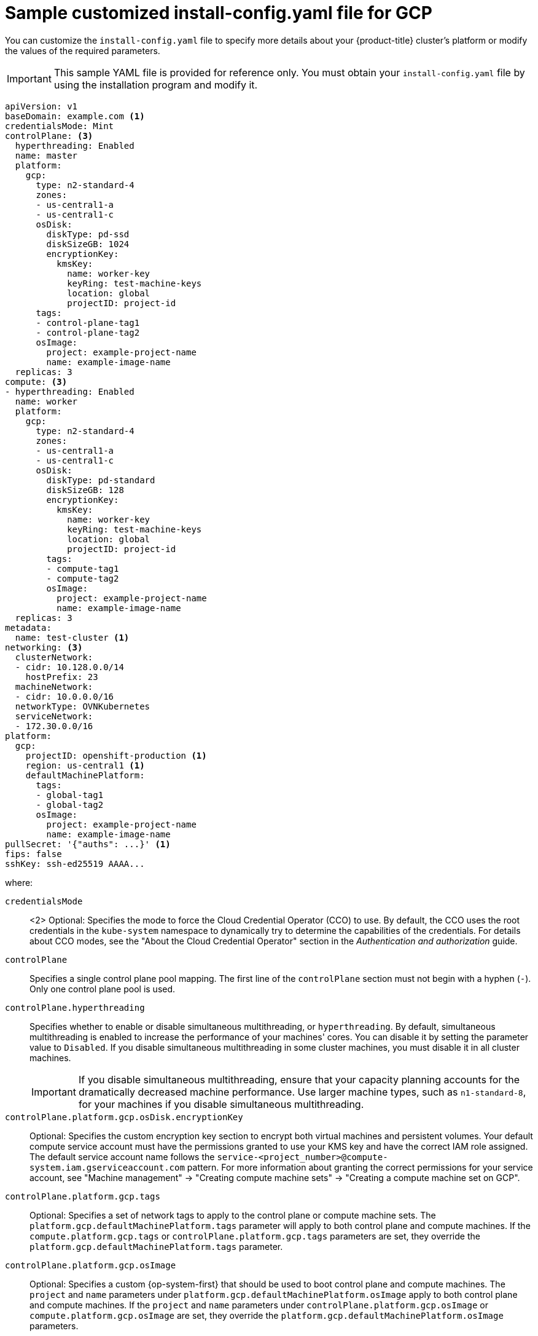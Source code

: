 // Module included in the following assemblies:
//
// * installing/installing_gcp/installing-gcp-customizations.adoc
// * installing/installing_gcp/installing-gcp-network-customizations.adoc
// * installing/installing_gcp/installing-gcp-vpc.adoc
// * installing/installing_gcp/installing-gcp-private.adoc
// * installing/installing_gcp/installing-restricted-networks-gcp-installer-provisioned.adoc

ifeval::["{context}" == "installing-gcp-vpc"]
:vpc:
endif::[]
ifeval::["{context}" == "installing-gcp-private"]
:private:
:vpc:
endif::[]
ifeval::["{context}" == "installing-restricted-networks-gcp-installer-provisioned"]
:restricted:
endif::[]

[id="installation-gcp-config-yaml_{context}"]
= Sample customized install-config.yaml file for GCP

You can customize the `install-config.yaml` file to specify more details about your {product-title} cluster's platform or modify the values of the required parameters.

[IMPORTANT]
====
This sample YAML file is provided for reference only. You must obtain your `install-config.yaml` file by using the installation program and modify it.
====

[source,yaml]
----
apiVersion: v1
baseDomain: example.com <1>
credentialsMode: Mint
controlPlane: <3>
  hyperthreading: Enabled
  name: master
  platform:
    gcp:
      type: n2-standard-4
      zones:
      - us-central1-a
      - us-central1-c
      osDisk:
        diskType: pd-ssd
        diskSizeGB: 1024
        encryptionKey:
          kmsKey:
            name: worker-key
            keyRing: test-machine-keys
            location: global
            projectID: project-id
      tags:
      - control-plane-tag1
      - control-plane-tag2
      osImage:
        project: example-project-name
        name: example-image-name
  replicas: 3
compute: <3>
- hyperthreading: Enabled
  name: worker
  platform:
    gcp:
      type: n2-standard-4
      zones:
      - us-central1-a
      - us-central1-c
      osDisk:
        diskType: pd-standard
        diskSizeGB: 128
        encryptionKey:
          kmsKey:
            name: worker-key
            keyRing: test-machine-keys
            location: global
            projectID: project-id
        tags:
        - compute-tag1
        - compute-tag2
        osImage:
          project: example-project-name
          name: example-image-name
  replicas: 3
metadata:
  name: test-cluster <1>
networking: <3>
  clusterNetwork:
  - cidr: 10.128.0.0/14
    hostPrefix: 23
  machineNetwork:
  - cidr: 10.0.0.0/16
  networkType: OVNKubernetes
  serviceNetwork:
  - 172.30.0.0/16
platform:
  gcp:
    projectID: openshift-production <1>
    region: us-central1 <1>
    defaultMachinePlatform:
      tags:
      - global-tag1
      - global-tag2
      osImage:
        project: example-project-name
        name: example-image-name
ifdef::vpc,restricted[]
    network: existing_vpc
    controlPlaneSubnet: control_plane_subnet
    computeSubnet: compute_subnet
endif::vpc,restricted[]
ifndef::restricted[]
pullSecret: '{"auths": ...}' <1>
endif::restricted[]
ifdef::restricted[]
pullSecret: '{"auths":{"<local_registry>": {"auth": "<credentials>","email": "you@example.com"}}}'
endif::restricted[]
ifndef::openshift-origin[]
fips: false
endif::openshift-origin[]
sshKey: ssh-ed25519 AAAA...
ifdef::private[]
publish: Internal
endif::private[]
ifdef::restricted[]
additionalTrustBundle: |
    -----BEGIN CERTIFICATE-----
    <MY_TRUSTED_CA_CERT>
    -----END CERTIFICATE-----
imageContentSources:
- mirrors:
  - <local_registry>/<local_repository_name>/release
  source: quay.io/openshift-release-dev/ocp-release
- mirrors:
  - <local_registry>/<local_repository_name>/release
  source: quay.io/openshift-release-dev/ocp-v4.0-art-dev
endif::restricted[]
----
where:

// TODO: Figure out what to do with <1>'s that all say "Required. The installation program prompts you for this value." and <3> that says "If you do not provide these parameters and values, the installation program provides the default value."
`credentialsMode`:: <2> Optional: Specifies the mode to force the Cloud Credential Operator (CCO) to use. By default, the CCO uses the root credentials in the `kube-system` namespace to dynamically try to determine the capabilities of the credentials. For details about CCO modes, see the "About the Cloud Credential Operator" section in the _Authentication and authorization_ guide.
`controlPlane`:: Specifies a single control plane pool mapping. The first line of the `controlPlane` section must not begin with a hyphen (`-`). Only one control plane pool is used.
`controlPlane.hyperthreading`:: Specifies whether to enable or disable simultaneous multithreading, or `hyperthreading`. By default, simultaneous multithreading is enabled to increase the performance of your machines' cores. You can disable it by setting the parameter value to `Disabled`. If you disable simultaneous multithreading in some cluster machines, you must disable it in all cluster machines.
+
[IMPORTANT]
====
If you disable simultaneous multithreading, ensure that your capacity planning accounts for the dramatically decreased machine performance. Use larger machine types, such as `n1-standard-8`, for your machines if you disable simultaneous multithreading.
====
// TODO: This also applies under compute...
`controlPlane.platform.gcp.osDisk.encryptionKey`:: Optional: Specifies the custom encryption key section to encrypt both virtual machines and persistent volumes. Your default compute service account must have the permissions granted to use your KMS key and have the correct IAM role assigned. The default service account name follows the `service-<project_number>@compute-system.iam.gserviceaccount.com` pattern. For more information about granting the correct permissions for your service account, see "Machine management" -> "Creating compute machine sets" -> "Creating a compute machine set on GCP".
// TODO: This also applies under compute...
`controlPlane.platform.gcp.tags`:: Optional: Specifies a set of network tags to apply to the control plane or compute machine sets. The `platform.gcp.defaultMachinePlatform.tags` parameter will apply to both control plane and compute machines. If the `compute.platform.gcp.tags` or `controlPlane.platform.gcp.tags` parameters are set, they override the `platform.gcp.defaultMachinePlatform.tags` parameter.
// TODO: This also applies under compute and platform...
`controlPlane.platform.gcp.osImage`:: Optional: Specifies a custom {op-system-first} that should be used to boot control plane and compute machines. The `project` and `name` parameters under `platform.gcp.defaultMachinePlatform.osImage` apply to both control plane and compute machines. If the `project` and `name` parameters under `controlPlane.platform.gcp.osImage` or `compute.platform.gcp.osImage` are set, they override the `platform.gcp.defaultMachinePlatform.osImage` parameters.
// TODO: This also applies under compute and platform...
`compute`:: Specifies a sequence of mappings for compute machines. The first line of the `compute` section must begin with a hyphen (`-`).
`networking.networkType`:: Specifies the cluster network plugin to install. The default value `OVNKubernetes` is the only supported value.
ifdef::vpc,restricted[]
`platform.gcp.network`:: Specifies the name of an existing VPC.
`platform.gcp.controlPlaneSubnet`:: Specifies the name of the existing subnet to deploy the control plane machines to. The subnet must belong to the VPC that you specified.
`platform.gcp.computeSubnet`:: Specifies the name of the existing subnet to deploy the compute machines to. The subnet must belong to the VPC that you specified.
endif::vpc,restricted[]
ifdef::restricted[]
`pullSecret`:: Specifies the pull secret. For `<local_registry>`, specify the registry domain name, and optionally the port, that your mirror registry uses to serve content. For example, `registry.example.com` or `registry.example.com:5000`. For `<credentials>`, specify the base64-encoded user name and password for your mirror registry.
endif::restricted[]
ifndef::openshift-origin[]
`fips`:: Whether to enable or disable FIPS mode. By default, FIPS mode is not enabled. If FIPS mode is enabled, the {op-system-first} machines that {product-title} runs on bypass the default Kubernetes cryptography suite and use the cryptography modules that are provided with {op-system} instead.
+
--
[IMPORTANT]
====
ifdef::vpc[]
To enable FIPS mode for your cluster, you must run the installation program from a {op-system-base-full} computer configured to operate in FIPS mode. For more information about configuring FIPS mode on RHEL, see link:https://access.redhat.com/documentation/en-us/red_hat_enterprise_linux/9/html/security_hardening/assembly_installing-the-system-in-fips-mode_security-hardening[Installing the system in FIPS mode].
endif::vpc[]

When running {op-system-base-full} or {op-system-first} booted in FIPS mode, {product-title} core components use the {op-system-base} cryptographic libraries that have been submitted to NIST for FIPS 140-2/140-3 Validation on only the x86_64, ppc64le, and s390x architectures.
====
--
`sshKey`:: Optional: Specifies the `sshKey` value that you use to access the machines in your cluster.
ifdef::private[]
`publish`:: Specifies how to publish the user-facing endpoints of your cluster. Set `publish` to `Internal` to deploy a private cluster, which cannot be accessed from the internet. The default value is `External`.
endif::private[]
ifdef::restricted[]
`additionalTrustBundle`:: Specifies the contents of the certificate file that you used for your mirror registry.
`imageContentSources`:: Specifies the `imageContentSources` section from the output of the command to mirror the repository.
endif::restricted[]
endif::openshift-origin[]

ifeval::["{context}" == "installing-gcp-vpc"]
:!vpc:
endif::[]
ifeval::["{context}" == "installing-gcp-private"]
:!private:
:!vpc:
endif::[]
ifeval::["{context}" == "installing-restricted-networks-gcp-installer-provisioned"]
:!restricted:
endif::[]
